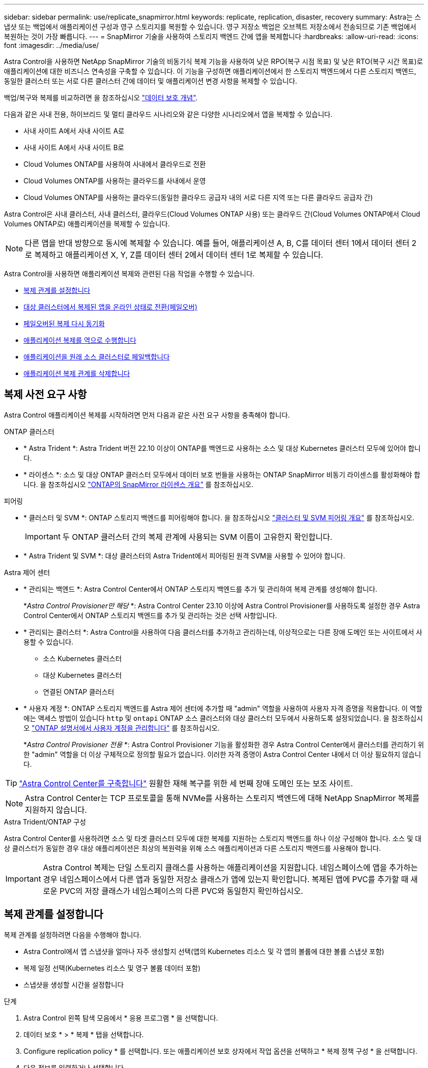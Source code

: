 ---
sidebar: sidebar 
permalink: use/replicate_snapmirror.html 
keywords: replicate, replication, disaster, recovery 
summary: Astra는 스냅샷 또는 백업에서 애플리케이션 구성과 영구 스토리지를 복원할 수 있습니다. 영구 저장소 백업은 오브젝트 저장소에서 전송되므로 기존 백업에서 복원하는 것이 가장 빠릅니다. 
---
= SnapMirror 기술을 사용하여 스토리지 백엔드 간에 앱을 복제합니다
:hardbreaks:
:allow-uri-read: 
:icons: font
:imagesdir: ../media/use/


[role="lead"]
Astra Control을 사용하면 NetApp SnapMirror 기술의 비동기식 복제 기능을 사용하여 낮은 RPO(복구 시점 목표) 및 낮은 RTO(복구 시간 목표)로 애플리케이션에 대한 비즈니스 연속성을 구축할 수 있습니다. 이 기능을 구성하면 애플리케이션에서 한 스토리지 백엔드에서 다른 스토리지 백엔드, 동일한 클러스터 또는 서로 다른 클러스터 간에 데이터 및 애플리케이션 변경 사항을 복제할 수 있습니다.

백업/복구와 복제를 비교하려면 을 참조하십시오 link:../concepts/data-protection.html["데이터 보호 개념"].

다음과 같은 사내 전용, 하이브리드 및 멀티 클라우드 시나리오와 같은 다양한 시나리오에서 앱을 복제할 수 있습니다.

* 사내 사이트 A에서 사내 사이트 A로
* 사내 사이트 A에서 사내 사이트 B로
* Cloud Volumes ONTAP를 사용하여 사내에서 클라우드로 전환
* Cloud Volumes ONTAP를 사용하는 클라우드를 사내에서 운영
* Cloud Volumes ONTAP를 사용하는 클라우드(동일한 클라우드 공급자 내의 서로 다른 지역 또는 다른 클라우드 공급자 간)


Astra Control은 사내 클러스터, 사내 클러스터, 클라우드(Cloud Volumes ONTAP 사용) 또는 클라우드 간(Cloud Volumes ONTAP에서 Cloud Volumes ONTAP로) 애플리케이션을 복제할 수 있습니다.


NOTE: 다른 앱을 반대 방향으로 동시에 복제할 수 있습니다. 예를 들어, 애플리케이션 A, B, C를 데이터 센터 1에서 데이터 센터 2로 복제하고 애플리케이션 X, Y, Z를 데이터 센터 2에서 데이터 센터 1로 복제할 수 있습니다.

Astra Control을 사용하면 애플리케이션 복제와 관련된 다음 작업을 수행할 수 있습니다.

* <<복제 관계를 설정합니다>>
* <<대상 클러스터에서 복제된 앱을 온라인 상태로 전환(페일오버)>>
* <<페일오버된 복제 다시 동기화>>
* <<애플리케이션 복제를 역으로 수행합니다>>
* <<애플리케이션을 원래 소스 클러스터로 페일백합니다>>
* <<애플리케이션 복제 관계를 삭제합니다>>




== 복제 사전 요구 사항

Astra Control 애플리케이션 복제를 시작하려면 먼저 다음과 같은 사전 요구 사항을 충족해야 합니다.

.ONTAP 클러스터
* * Astra Trident *: Astra Trident 버전 22.10 이상이 ONTAP를 백엔드로 사용하는 소스 및 대상 Kubernetes 클러스터 모두에 있어야 합니다.
* * 라이센스 *: 소스 및 대상 ONTAP 클러스터 모두에서 데이터 보호 번들을 사용하는 ONTAP SnapMirror 비동기 라이센스를 활성화해야 합니다. 을 참조하십시오 https://docs.netapp.com/us-en/ontap/data-protection/snapmirror-licensing-concept.html["ONTAP의 SnapMirror 라이센스 개요"^] 를 참조하십시오.


.피어링
* * 클러스터 및 SVM *: ONTAP 스토리지 백엔드를 피어링해야 합니다. 을 참조하십시오 https://docs.netapp.com/us-en/ontap-sm-classic/peering/index.html["클러스터 및 SVM 피어링 개요"^] 를 참조하십시오.
+

IMPORTANT: 두 ONTAP 클러스터 간의 복제 관계에 사용되는 SVM 이름이 고유한지 확인합니다.

* * Astra Trident 및 SVM *: 대상 클러스터의 Astra Trident에서 피어링된 원격 SVM을 사용할 수 있어야 합니다.


.Astra 제어 센터
* * 관리되는 백엔드 *: Astra Control Center에서 ONTAP 스토리지 백엔드를 추가 및 관리하여 복제 관계를 생성해야 합니다.
+
*_Astra Control Provisioner만 해당_ *: Astra Control Center 23.10 이상에 Astra Control Provisioner를 사용하도록 설정한 경우 Astra Control Center에서 ONTAP 스토리지 백엔드를 추가 및 관리하는 것은 선택 사항입니다.

* * 관리되는 클러스터 *: Astra Control을 사용하여 다음 클러스터를 추가하고 관리하는데, 이상적으로는 다른 장애 도메인 또는 사이트에서 사용할 수 있습니다.
+
** 소스 Kubernetes 클러스터
** 대상 Kubernetes 클러스터
** 연결된 ONTAP 클러스터


* * 사용자 계정 *: ONTAP 스토리지 백엔드를 Astra 제어 센터에 추가할 때 "admin" 역할을 사용하여 사용자 자격 증명을 적용합니다. 이 역할에는 액세스 방법이 있습니다 `http` 및 `ontapi` ONTAP 소스 클러스터와 대상 클러스터 모두에서 사용하도록 설정되었습니다. 을 참조하십시오 https://docs.netapp.com/us-en/ontap-sm-classic/online-help-96-97/concept_cluster_user_accounts.html#users-list["ONTAP 설명서에서 사용자 계정을 관리합니다"^] 를 참조하십시오.
+
*_Astra Control Provisioner 전용_ *: Astra Control Provisioner 기능을 활성화한 경우 Astra Control Center에서 클러스터를 관리하기 위한 "admin" 역할을 더 이상 구체적으로 정의할 필요가 없습니다. 이러한 자격 증명이 Astra Control Center 내에서 더 이상 필요하지 않습니다.




TIP: link:../get-started/install_acc.html["Astra Control Center를 구축합니다"^] 원활한 재해 복구를 위한 세 번째 장애 도메인 또는 보조 사이트.


NOTE: Astra Control Center는 TCP 프로토콜을 통해 NVMe를 사용하는 스토리지 백엔드에 대해 NetApp SnapMirror 복제를 지원하지 않습니다.

.Astra Trident/ONTAP 구성
Astra Control Center를 사용하려면 소스 및 타겟 클러스터 모두에 대한 복제를 지원하는 스토리지 백엔드를 하나 이상 구성해야 합니다. 소스 및 대상 클러스터가 동일한 경우 대상 애플리케이션은 최상의 복원력을 위해 소스 애플리케이션과 다른 스토리지 백엔드를 사용해야 합니다.


IMPORTANT: Astra Control 복제는 단일 스토리지 클래스를 사용하는 애플리케이션을 지원합니다. 네임스페이스에 앱을 추가하는 경우 네임스페이스에서 다른 앱과 동일한 저장소 클래스가 앱에 있는지 확인합니다. 복제된 앱에 PVC를 추가할 때 새로운 PVC의 저장 클래스가 네임스페이스의 다른 PVC와 동일한지 확인하십시오.



== 복제 관계를 설정합니다

복제 관계를 설정하려면 다음을 수행해야 합니다.

* Astra Control에서 앱 스냅샷을 얼마나 자주 생성할지 선택(앱의 Kubernetes 리소스 및 각 앱의 볼륨에 대한 볼륨 스냅샷 포함)
* 복제 일정 선택(Kubernetes 리소스 및 영구 볼륨 데이터 포함)
* 스냅샷을 생성할 시간을 설정합니다


.단계
. Astra Control 왼쪽 탐색 모음에서 * 응용 프로그램 * 을 선택합니다.
. 데이터 보호 * > * 복제 * 탭을 선택합니다.
. Configure replication policy * 를 선택합니다. 또는 애플리케이션 보호 상자에서 작업 옵션을 선택하고 * 복제 정책 구성 * 을 선택합니다.
. 다음 정보를 입력하거나 선택합니다.
+
** * 대상 클러스터 *: 대상 클러스터를 입력합니다(소스 클러스터와 같을 수 있음).
** * 대상 스토리지 클래스 *: 대상 ONTAP 클러스터에서 피어링된 SVM을 사용하는 스토리지 클래스를 선택하거나 입력합니다. 모범 사례로서, 대상 스토리지 클래스는 소스 스토리지 클래스와 다른 스토리지 백엔드를 가리켜야 합니다.
** * 복제 유형 *: `Asynchronous` 은 현재 사용 가능한 유일한 복제 유형입니다.
** * 대상 네임스페이스 *: 대상 클러스터에 대한 새 또는 기존 대상 네임스페이스를 입력합니다.
** (선택 사항) * 네임스페이스 추가 * 를 선택하고 드롭다운 목록에서 네임스페이스를 선택하여 네임스페이스를 추가합니다.
** * 복제 빈도 *: Astra Control이 스냅샷을 촬영하여 대상에 복제할 빈도를 설정합니다.
** * Offset *: Astra Control에서 스냅샷을 생성할 시간(분)을 설정합니다. 다른 예약된 작업과 일치하지 않도록 오프셋을 사용할 수 있습니다.
+

TIP: 백업 및 복제 일정을 오프셋하여 일정이 겹치지 않도록 합니다. 예를 들어, 매시간 맨 위에서 백업을 수행하고 5분 오프셋 및 10분 간격으로 복제를 시작하도록 예약합니다.



. 다음 * 을 선택하고 요약을 검토하고 * 저장 * 을 선택합니다.
+

NOTE: 첫 번째 일정이 발생하기 전에 상태가 "APP-MIRROR"로 표시됩니다.

+
Astra Control은 복제에 사용되는 애플리케이션 스냅샷을 생성합니다.

. 응용 프로그램 스냅샷 상태를 보려면 * 응용 프로그램 * > * 스냅샷 * 탭을 선택합니다.
+
스냅샷 이름은 의 형식을 사용합니다 `replication-schedule-<string>`. Astra Control은 복제에 사용된 마지막 스냅샷을 보존합니다. 복제를 성공적으로 완료한 후에는 이전의 모든 복제 스냅샷이 삭제됩니다.



.결과
그러면 복제 관계가 생성됩니다.

Astra Control은 관계를 수립함으로써 다음과 같은 조치를 수행합니다.

* 대상에서 네임스페이스 생성(없는 경우)
* 소스 앱의 PVC에 해당하는 대상 네임스페이스에 PVC를 생성합니다.
* 애플리케이션 정합성이 보장되는 초기 스냅샷을 생성합니다.
* 초기 스냅샷을 사용하여 영구 볼륨의 SnapMirror 관계를 설정합니다.


데이터 보호 * 페이지에는 복제 관계 상태 및 상태가 표시됩니다.
<Health status> | <Relationship life cycle state>

예: Normal | 설정합니다

이 항목의 끝에 있는 복제 상태 및 상태에 대해 자세히 알아보십시오.



== 대상 클러스터에서 복제된 앱을 온라인 상태로 전환(페일오버)

Astra Control을 사용하면 복제된 애플리케이션을 대상 클러스터로 페일오버할 수 있습니다. 이 절차는 복제 관계를 중지하고 대상 클러스터에서 앱을 온라인으로 전환합니다. 이 절차를 수행해도 소스 클러스터에서 앱이 중지되지 않습니다.

.단계
. Astra Control 왼쪽 탐색 모음에서 * 응용 프로그램 * 을 선택합니다.
. 데이터 보호 * > * 복제 * 탭을 선택합니다.
. Actions 메뉴에서 * Fail Over * 를 선택합니다.
. 페일오버 페이지에서 정보를 검토하고 * 페일오버 * 를 선택합니다.


.결과
페일오버 절차로 인해 다음 작업이 수행됩니다.

* 대상 앱은 최근 복제된 스냅샷을 기반으로 시작됩니다.
* 소스 클러스터와 앱(작동 중인 경우)이 중지되지 않고 계속 실행됩니다.
* 복제 상태가 "페일오버 중"으로 변경되고, 완료되면 "페일오버 실패"로 변경됩니다.
* 소스 앱의 보호 정책은 페일오버 시 소스 앱에 있는 일정에 따라 대상 앱에 복사됩니다.
* 소스 앱에 복원 후 실행 후크가 하나 이상 활성화된 경우 해당 실행 후크가 대상 앱에 대해 실행됩니다.
* Astra Control은 소스 및 대상 클러스터와 해당 상태 모두에서 앱을 표시합니다.




== 페일오버된 복제 다시 동기화

재동기화 작업은 복제 관계를 다시 설정합니다. 관계의 소스를 선택하여 소스 또는 타겟 클러스터에 데이터를 유지할 수 있습니다. 이 작업은 SnapMirror 관계를 다시 설정하여 원하는 방향으로 볼륨 복제를 시작합니다.

이 프로세스는 복제를 다시 설정하기 전에 새 대상 클러스터에서 앱을 중지합니다.


NOTE: 재동기화 프로세스 중에 수명 주기 상태가 "설정 중"으로 표시됩니다.

.단계
. Astra Control 왼쪽 탐색 모음에서 * 응용 프로그램 * 을 선택합니다.
. 데이터 보호 * > * 복제 * 탭을 선택합니다.
. 작업 메뉴에서 * 재동기화 * 를 선택합니다.
. 재동기화 페이지에서 보존할 데이터가 포함된 소스 또는 대상 앱 인스턴스를 선택합니다.
+

CAUTION: 대상의 데이터를 덮어쓰므로 재동기화 소스를 신중하게 선택합니다.

. 계속하려면 * 재동기화 * 를 선택하십시오.
. "resync"를 입력하여 확인합니다.
. 예, 재동기화 * 를 선택하여 완료합니다.


.결과
* 복제 페이지에는 복제 상태로 "설정 중"이 표시됩니다.
* Astra Control은 새 대상 클러스터에서 애플리케이션을 중지합니다.
* Astra Control은 SnapMirror 재동기화를 사용하여 선택한 방향으로 영구 볼륨 복제를 다시 설정합니다.
* 복제 페이지에는 업데이트된 관계가 표시됩니다.




== 애플리케이션 복제를 역으로 수행합니다

원래 소스 스토리지 백엔드로 계속 복제하면서 애플리케이션을 대상 스토리지 백엔드로 이동하기 위한 계획된 작업입니다. Astra Control은 대상 앱으로 페일오버하기 전에 소스 애플리케이션을 중지하고 데이터를 대상에 복제합니다.

이 경우 소스와 대상을 스와핑합니다.

.단계
. Astra Control 왼쪽 탐색 모음에서 * 응용 프로그램 * 을 선택합니다.
. 데이터 보호 * > * 복제 * 탭을 선택합니다.
. Actions 메뉴에서 * Reverse replication * 을 선택합니다.
. 역방향 복제 페이지에서 정보를 검토하고 계속하려면 * 역방향 복제 * 를 선택합니다.


.결과
역방향 복제의 결과로 다음 작업이 수행됩니다.

* 원본 소스 앱의 Kubernetes 리소스에 대한 스냅샷이 생성됩니다.
* 앱의 Kubernetes 리소스를 삭제하여 원본 소스 앱의 Pod를 정상적으로 중지할 수 있습니다(PVC 및 PVS를 그대로 둡니다).
* 포드가 종료된 후 앱 볼륨의 스냅샷이 촬영되고 복제됩니다.
* SnapMirror 관계가 끊어져 타겟 볼륨이 읽기/쓰기 준비가 되었습니다.
* 앱의 Kubernetes 리소스는 원래 소스 애플리케이션이 종료된 후 복제된 볼륨 데이터를 사용하여 사전 종료 스냅샷에서 복구됩니다.
* 복제는 반대 방향으로 다시 설정됩니다.




== 애플리케이션을 원래 소스 클러스터로 페일백합니다

Astra Control을 사용하면 다음 작업 시퀀스를 사용하여 장애 조치 작업 후 "장애 복구"를 수행할 수 있습니다. 이 워크플로우에서 원래 복제 방향을 복구하기 위해 Astra Control은 복제 방향을 바꾸기 전에 애플리케이션 변경 사항을 원래 소스 애플리케이션으로 복제(재동기화)합니다.

이 프로세스는 대상에 대한 페일오버를 완료한 관계로부터 시작되며 다음 단계를 포함합니다.

* 페일오버된 상태로 시작합니다.
* 관계를 다시 동기화합니다.
* 복제를 역으로 수행합니다.


.단계
. Astra Control 왼쪽 탐색 모음에서 * 응용 프로그램 * 을 선택합니다.
. 데이터 보호 * > * 복제 * 탭을 선택합니다.
. 작업 메뉴에서 * 재동기화 * 를 선택합니다.
. 페일백 작업의 경우 페일오버된 앱을 재동기화 작업의 소스로 선택합니다(기록된 모든 데이터 유지 사후 페일오버).
. "resync"를 입력하여 확인합니다.
. 예, 재동기화 * 를 선택하여 완료합니다.
. 재동기화가 완료되면 데이터 보호 > 복제 탭의 동작 메뉴에서 * 역방향 복제 * 를 선택합니다.
. 역방향 복제 페이지에서 정보를 검토하고 * 역방향 복제 * 를 선택합니다.


.결과
이렇게 하면 "재동기화" 및 "역관계" 작업의 결과가 결합되어 원래 소스 클러스터에서 애플리케이션이 온라인 상태가 되고 복제가 원래 대상 클러스터로 다시 시작됩니다.



== 애플리케이션 복제 관계를 삭제합니다

관계를 삭제하면 두 개의 별도 앱이 서로 관계가 없습니다.

.단계
. Astra Control 왼쪽 탐색 모음에서 * 응용 프로그램 * 을 선택합니다.
. 데이터 보호 * > * 복제 * 탭을 선택합니다.
. 애플리케이션 보호 상자 또는 관계 다이어그램에서 * 복제 관계 삭제 * 를 선택합니다.


.결과
복제 관계를 삭제하면 다음과 같은 작업이 수행됩니다.

* 관계가 설정되었지만 대상 클러스터에서 앱이 아직 온라인 상태가 되지 않은 경우(장애 발생) Astra Control은 초기화 중에 생성된 PVC를 유지하고 "비어 있는" 관리 앱을 대상 클러스터에 남겨두고 생성된 백업을 유지할 수 있도록 대상 앱을 유지합니다.
* 대상 클러스터에서 앱이 온라인 상태가 된 경우(장애 발생), Astra Control은 PVC 및 대상 앱을 유지합니다. 이제 소스 및 대상 앱이 독립 앱으로 취급됩니다. 백업 스케줄은 두 애플리케이션 모두에 유지되지만 서로 연결되지 않습니다. 




== 복제 관계 상태 및 관계 수명 주기 상태입니다

Astra Control은 복제 관계의 관계 상태와 수명 주기의 상태를 표시합니다.



=== 복제 관계 상태

다음 상태는 복제 관계의 상태를 나타냅니다.

* * 정상 *: 관계가 설정되었거나 설정되었으며 최근 스냅샷이 성공적으로 전송되었습니다.
* * 경고 *: 관계가 페일오버되었거나 페일오버되었습니다(따라서 소스 앱을 더 이상 보호하지 않음).
* * 심각 *
+
** 관계가 설정 또는 페일오버되고 마지막 조정 시도가 실패했습니다.
** 관계가 성립되고 새로운 PVC의 추가를 조정하기 위한 마지막 시도가 실패합니다.
** 관계가 설정되지만(따라서 성공한 스냅샷이 복제되고 페일오버가 가능함) 가장 최근의 스냅샷이 실패했거나 복제하지 못했습니다.






=== 복제 수명 주기 상태입니다

다음 상태는 복제 주기의 여러 단계를 반영합니다.

* * 설정 *: 새 복제 관계가 생성됩니다. Astra Control은 필요한 경우 네임스페이스를 생성하고, 대상 클러스터의 새 볼륨에 지속적인 PVC(Volume Claim)를 생성하여 SnapMirror 관계를 생성합니다. 이 상태는 복제가 재동기화 중이거나 복제 재동기화 중임을 나타낼 수도 있습니다.
* * 설정됨 *: 복제 관계가 있습니다. Astra Control은 주기적으로 PVC가 사용 가능한지 확인하고, 복제 관계를 확인하고, 정기적으로 앱 스냅샷을 생성하고, 앱에서 새로운 PVC 소스를 식별합니다. 이 경우 Astra Control은 복제에 포함할 리소스를 생성합니다.
* * 페일오버 *: Astra Control은 SnapMirror 관계를 중단시키고 마지막으로 성공적으로 복제된 앱 스냅샷에서 앱의 Kubernetes 리소스를 복원합니다.
* * 페일오버됨 *: Astra Control은 소스 클러스터에서 복제를 중지하고, 대상에서 최근(성공한) 복제 앱 스냅샷을 사용하여 Kubernetes 리소스를 복원합니다.
* * 재동기화 *: Astra Control SnapMirror 재동기화를 사용하여 재동기화 소스의 새 데이터를 재동기화 대상으로 재동기화합니다. 이 작업은 동기화 방향에 따라 대상의 일부 데이터를 덮어쓸 수 있습니다. Astra Control은 대상 네임스페이스에서 실행 중인 앱을 중지하고 Kubernetes 앱을 제거합니다. 재동기화 프로세스 중에 상태가 "설정 중"으로 표시됩니다.
* * 후진 *: 은 원래 소스 클러스터로 계속 복제하면서 애플리케이션을 대상 클러스터로 이동하기 위한 계획된 작업입니다. Astra Control은 소스 클러스터에서 애플리케이션을 중지하고, 대상 클러스터에 앱을 페일오버하기 전에 데이터를 대상에 복제합니다. 역방향 복제 중에 상태가 "설정 중"으로 표시됩니다.
* * 삭제 *:
+
** 복제 관계가 설정되었지만 아직 페일오버되지 않은 경우 Astra Control은 복제 중에 생성된 PVC를 제거하고 대상 관리 앱을 삭제합니다.
** 복제가 이미 실패한 경우 Astra Control은 PVC 및 대상 앱을 유지합니다.



